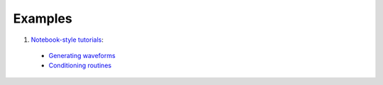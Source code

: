 ========
Examples
========


1. `Notebook-style tutorials <https://git.ligo.org/jose.nuno/lalsuite/-/tree/docs-branch/lalsimulation/python/lalsimulation/gwsignal/docs/source/examples>`__:

  * `Generating waveforms <https://git.ligo.org/jose.nuno/lalsuite/-/blob/docs-branch/lalsimulation/python/lalsimulation/gwsignal/docs/source/examples/example_usage.ipynb>`__
  * `Conditioning routines <https://git.ligo.org/jose.nuno/lalsuite/-/blob/docs-branch/lalsimulation/python/lalsimulation/gwsignal/docs/source/examples/testing_conditioning_routines.ipynb>`__

